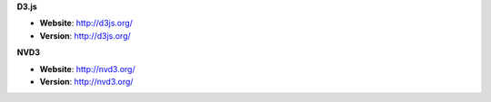 **D3.js**

* **Website**: http://d3js.org/
* **Version**: http://d3js.org/

**NVD3**

* **Website**: http://nvd3.org/
* **Version**: http://nvd3.org/


